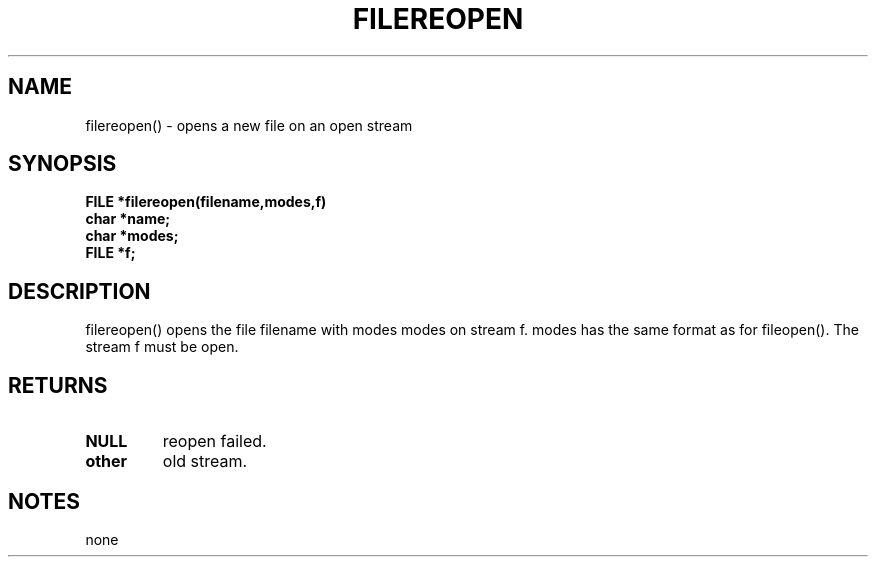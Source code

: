 . \"  Manual Seite fuer filereopen
. \" @(#)filereopen.3	1.1
. \"
.if t .ds a \v'-0.55m'\h'0.00n'\z.\h'0.40n'\z.\v'0.55m'\h'-0.40n'a
.if t .ds o \v'-0.55m'\h'0.00n'\z.\h'0.45n'\z.\v'0.55m'\h'-0.45n'o
.if t .ds u \v'-0.55m'\h'0.00n'\z.\h'0.40n'\z.\v'0.55m'\h'-0.40n'u
.if t .ds A \v'-0.77m'\h'0.25n'\z.\h'0.45n'\z.\v'0.77m'\h'-0.70n'A
.if t .ds O \v'-0.77m'\h'0.25n'\z.\h'0.45n'\z.\v'0.77m'\h'-0.70n'O
.if t .ds U \v'-0.77m'\h'0.30n'\z.\h'0.45n'\z.\v'0.77m'\h'-.75n'U
.if t .ds s \(*b
.if t .ds S SS
.if n .ds a ae
.if n .ds o oe
.if n .ds u ue
.if n .ds s sz
.TH FILEREOPEN 3 "15. Juli 1988" "J\*org Schilling" "Schily\'s LIBRARY FUNCTIONS"
.SH NAME
filereopen() \- opens a new file on an open stream
.SH SYNOPSIS
.nf
.B
FILE *filereopen(filename,modes,f)
.B	char *name;
.B	char *modes;
.B	FILE *f;
.fi
.SH DESCRIPTION
filereopen() opens the file filename with modes modes on stream
f. modes has the same format as for fileopen(). The stream f
must be open.
.SH RETURNS
.TP
.B NULL
reopen failed.
.TP
.B other
old stream.
.SH NOTES
none
